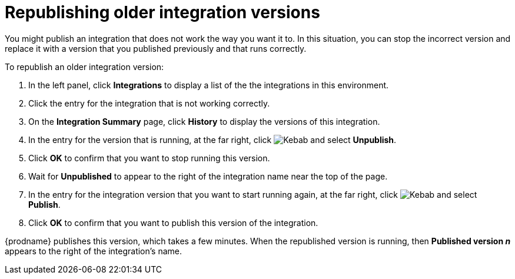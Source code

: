 [id='republishing-older-integration-versions']
= Republishing older integration versions

You might publish an integration that does not work the way you want it to.
In this situation, you can stop the incorrect version
and replace it with a version that you published previously and that
runs correctly.

To republish an older integration version:

. In the left panel, click *Integrations* to display a list of the 
the integrations in this environment. 
. Click the entry for the integration that is not working correctly.
. On the *Integration Summary* page, click *History* to display
the versions of this integration. 
. In the entry for the version that is running, at the far right, click 
image:shared/images/ThreeVerticalDotsKebab.png[Kebab] and select 
*Unpublish*.
. Click *OK* to confirm that you want to stop running this version. 
. Wait for *Unpublished* to appear to the right of the integration name near
the top of the page.
. In the entry for the integration version that you want to start
running again, at the far right, click
image:shared/images/ThreeVerticalDotsKebab.png[Kebab]
and select *Publish*. 
. Click *OK* to confirm that you want to publish this version of the
integration. 

{prodname} publishes
this version, which takes a few minutes. When the republished version
is running, then *Published version _n_* appears to the right
of the integration's name. 
